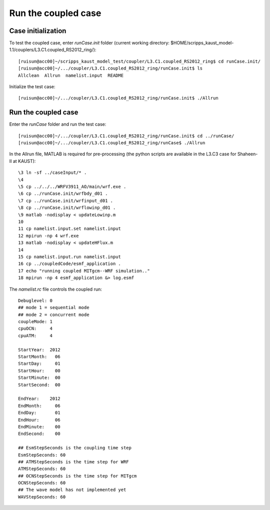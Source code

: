 .. _test_cpl:

####################
Run the coupled case
####################

Case initialization
===================

To test the coupled case, enter *runCase.init* folder (current working directory:
$HOME/scripps_kaust_model-1.1/couplers/L3.C1.coupled_RS2012_ring/)::

  [ruisun@acc00]~/scripps_kaust_model_test/coupler/L3.C1.coupled_RS2012_ring$ cd runCase.init/
  [ruisun@acc00]~/.../coupler/L3.C1.coupled_RS2012_ring/runCase.init$ ls
  Allclean  Allrun  namelist.input  README


Initialize the test case::

  [ruisun@acc00]~/.../coupler/L3.C1.coupled_RS2012_ring/runCase.init$ ./Allrun

Run the coupled case
====================

Enter the *runCase* folder and run the test case::

  [ruisun@acc00]~/.../coupler/L3.C1.coupled_RS2012_ring/runCase.init$ cd ../runCase/
  [ruisun@acc00]~/.../coupler/L3.C1.coupled_RS2012_ring/runCase$ ./Allrun

In the Allrun file, MATLAB is required for pre-processing (the python scripts
are available in the L3.C3 case for Shaheen-II at KAUST)::

  \3 ln -sf ../caseInput/* .
  \4 
  \5 cp ../../../WRFV3911_AO/main/wrf.exe .
  \6 cp ../runCase.init/wrfbdy_d01 . 
  \7 cp ../runCase.init/wrfinput_d01 .
  \8 cp ../runCase.init/wrflowinp_d01 .
  \9 matlab -nodisplay < updateLowinp.m
  10 
  11 cp namelist.input.set namelist.input
  12 mpirun -np 4 wrf.exe
  13 matlab -nodisplay < updateHFlux.m
  14 
  15 cp namelist.input.run namelist.input
  16 cp ../coupledCode/esmf_application .
  17 echo "running coupled MITgcm--WRF simulation.."
  18 mpirun -np 4 esmf_application &> log.esmf

The *namelist.rc* file controls the coupled run::

  Debuglevel: 0
  ## mode 1 = sequential mode
  ## mode 2 = concurrent mode
  coupleMode: 1
  cpuOCN:     4
  cpuATM:     4
  
  StartYear:  2012
  StartMonth:   06
  StartDay:     01
  StartHour:    00
  StartMinute:  00
  StartSecond:  00
  
  EndYear:    2012
  EndMonth:     06
  EndDay:       01
  EndHour:      06
  EndMinute:    00
  EndSecond:    00
  
  ## EsmStepSeconds is the coupling time step
  EsmStepSeconds: 60
  ## ATMStepSeconds is the time step for WRF
  ATMStepSeconds: 60
  ## OCNStepSeconds is the time step for MITgcm
  OCNStepSeconds: 60
  ## The wave model has not implemented yet
  WAVStepSeconds: 60
